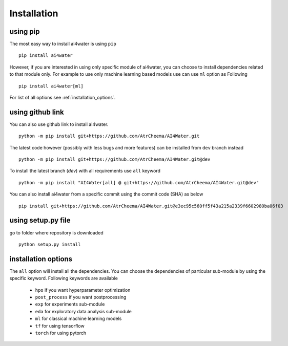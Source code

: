 Installation
*************

using pip
=========
The most easy way to install ai4water is using ``pip``
::
    pip install ai4water

However, if you are interested in using only specific module of ai4water, you can
choose to install dependencies related to that module only. For example
to use only machine learning based models use can use ``ml`` option as Following
::
    pip install ai4water[ml]

For list of all options see :ref:`installation_options`.

using github link
=================
You can also use github link to install ai4water.
::
    python -m pip install git+https://github.com/AtrCheema/AI4Water.git

The latest code however (possibly with less bugs and more features) can be installed from ``dev`` branch instead
::
    python -m pip install git+https://github.com/AtrCheema/AI4Water.git@dev

To install the latest branch (`dev`) with all requirements use ``all`` keyword
::
    python -m pip install "AI4Water[all] @ git+https://github.com/AtrCheema/AI4Water.git@dev"

You can also install ai4water from a specific commit using the commit code (SHA) as below
::
    pip install git+https://github.com/AtrCheema/AI4Water.git@e3ec95c560ff5f43a215a2339f6602980ba06f03


using setup.py file
===================
go to folder where repository is downloaded
::
    python setup.py install

.. _installation_options:

installation options
=====================
The ``all`` option will install all the dependencies. You can choose the dependencies
of particular sub-module by using the specific keyword. Following keywords are available

 - ``hpo`` if you want hyperparameter optimization
 - ``post_process`` if you want postprocessing
 - ``exp`` for experiments sub-module
 - ``eda`` for exploratory data analysis sub-module
 - ``ml`` for classical machine learning models
 - ``tf`` for using tensorflow
 - ``torch``  for using pytorch
